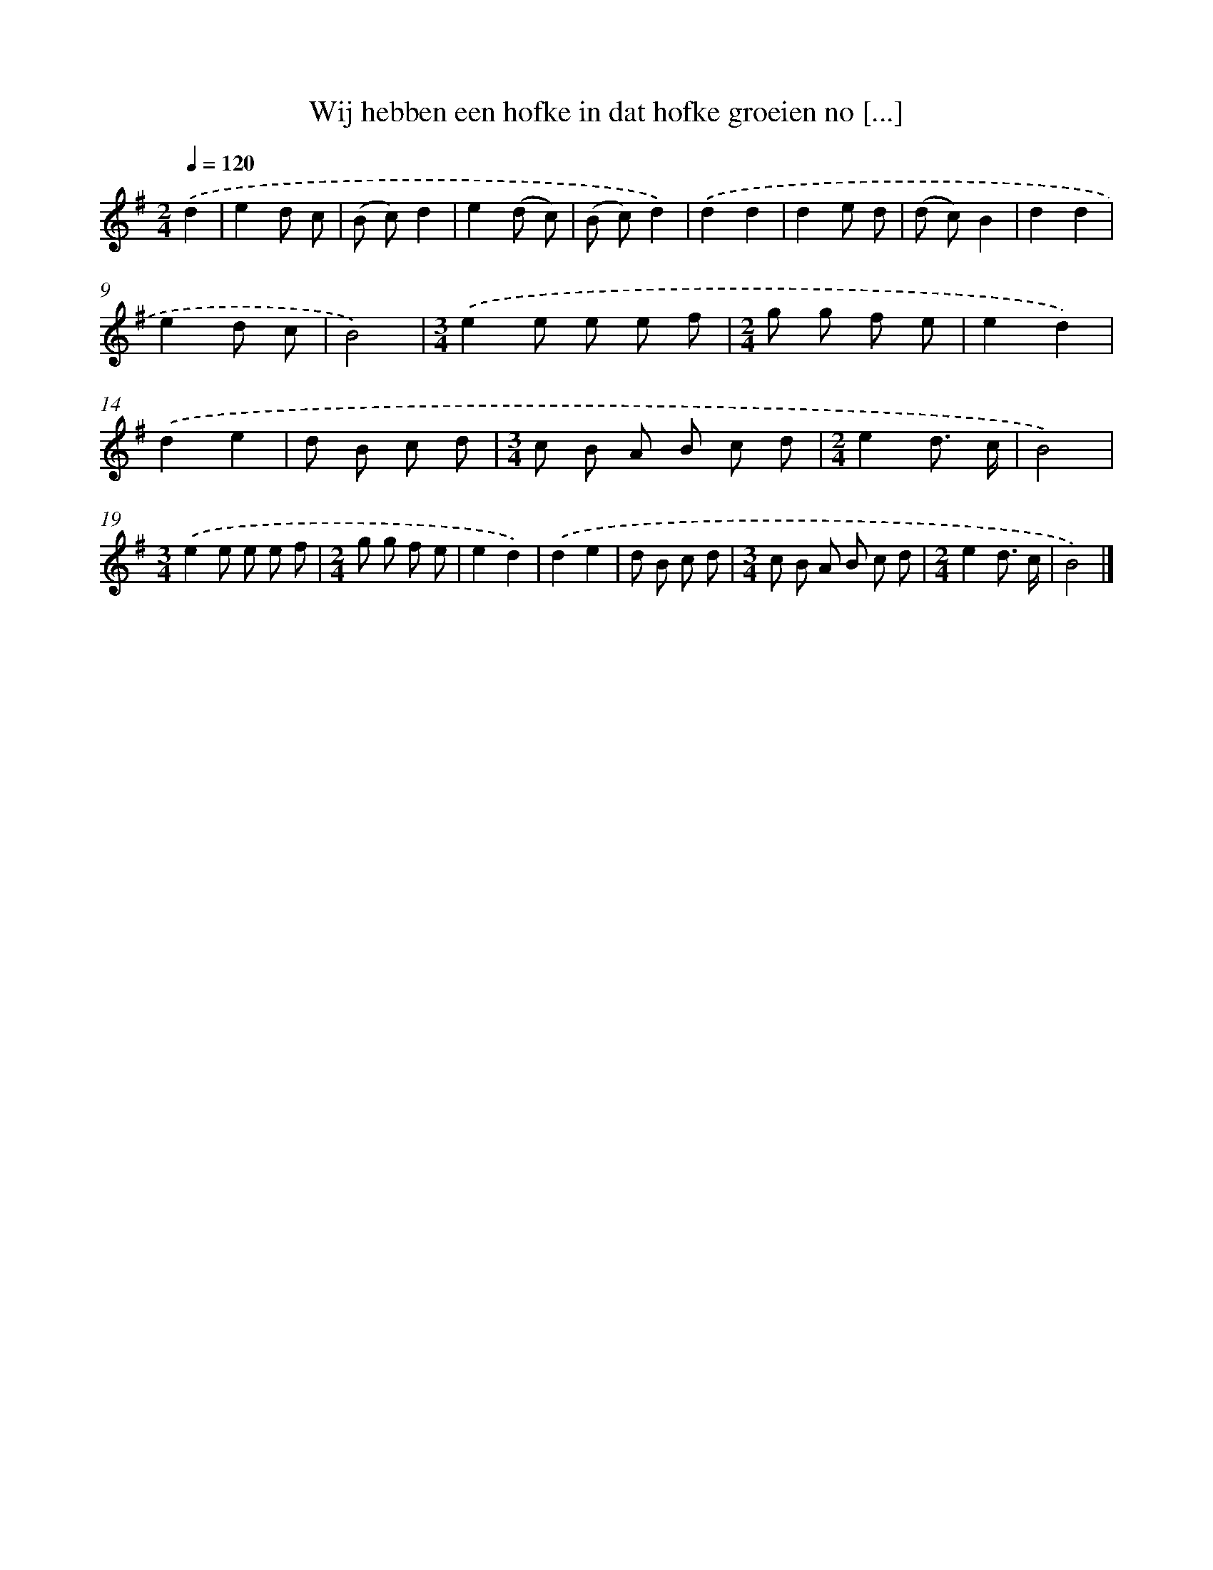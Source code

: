 X: 2479
T: Wij hebben een hofke in dat hofke groeien no [...]
%%abc-version 2.0
%%abcx-abcm2ps-target-version 5.9.1 (29 Sep 2008)
%%abc-creator hum2abc beta
%%abcx-conversion-date 2018/11/01 14:35:51
%%humdrum-veritas 2638038148
%%humdrum-veritas-data 294323220
%%continueall 1
%%barnumbers 0
L: 1/8
M: 2/4
Q: 1/4=120
K: G clef=treble
.('d2 [I:setbarnb 1]|
e2d c |
(B c)d2 |
e2(d c) |
(B c)d2) |
.('d2d2 |
d2e d |
(d c)B2 |
d2d2 |
e2d c |
B4) |
[M:3/4].('e2e e e f |
[M:2/4]g g f e |
e2d2) |
.('d2e2 |
d B c d |
[M:3/4]c B A B c d |
[M:2/4]e2d3/ c/ |
B4) |
[M:3/4].('e2e e e f |
[M:2/4]g g f e |
e2d2) |
.('d2e2 |
d B c d |
[M:3/4]c B A B c d |
[M:2/4]e2d3/ c/ |
B4) |]
